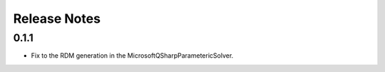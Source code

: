 Release Notes
==============

0.1.1
++++++

- Fix to the RDM generation in the MicrosoftQSharpParametericSolver.
